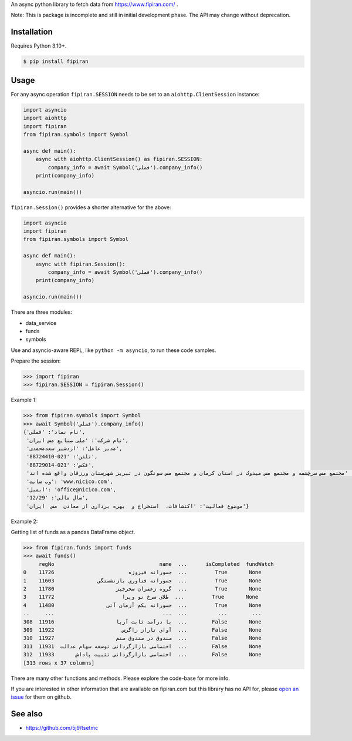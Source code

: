 An async python library to fetch data from https://www.fipiran.com/ .

Note: This is package is incomplete and still in initial development phase. The API may change without deprecation.

Installation
------------
Requires Python 3.10+.

.. code-block:: bash

    $ pip install fipiran

Usage
-----

For any async operation ``fipiran.SESSION`` needs to be set to an ``aiohttp.ClientSession`` instance:

.. code-block:: python

    import asyncio
    import aiohttp
    import fipiran
    from fipiran.symbols import Symbol

    async def main():
        async with aiohttp.ClientSession() as fipiran.SESSION:
            company_info = await Symbol('فملی').company_info()
        print(company_info)

    asyncio.run(main())


``fipiran.Session()`` provides a shorter alternative for the above:

.. code-block:: python

    import asyncio
    import fipiran
    from fipiran.symbols import Symbol

    async def main():
        async with fipiran.Session():
            company_info = await Symbol('فملی').company_info()
        print(company_info)

    asyncio.run(main())

There are three modules:

- data_service
- funds
- symbols

Use and asyncio-aware REPL, like ``python -m asyncio``, to run these code samples.

Prepare the session:

.. code-block:: python

    >>> import fipiran
    >>> fipiran.SESSION = fipiran.Session()

Example 1:

.. code-block:: python

    >>> from fipiran.symbols import Symbol
    >>> await Symbol('فملی').company_info()
    {'نام نماد': 'فملی',
     'نام شرکت': 'ملی صنایع مس ایران',
     'مدیر عامل': 'اردشیر سعدمحمدی',
     'تلفن': '021-88724410',
     'فکس': '021-88729014',
     'آدرس': 'مجتمع مس سرچشمه و مجتمع مس میدوک در استان کرمان و مجتمع مس سونگون در تبریز شهرستان ورزقان واقع شده اند.',
     'وب سایت': 'www.nicico.com',
     'ایمیل': 'office@nicico.com',
     'سال مالی': '12/29',
     'موضوع فعالیت': 'اکتشافات،  استخراج و  بهره برداری از معادن  مس  ایران'}

Example 2:

Getting list of funds as a pandas DataFrame object.

.. code-block:: python

    >>> from fipiran.funds import funds
    >>> await funds()
         regNo                                  name  ...      isCompleted  fundWatch
    0    11726                        جسورانه فیروزه  ...         True       None
    1    11603              جسورانه فناوری بازنشستگی  ...         True       None
    2    11780                    گروه زعفران سحرخیز  ...         True       None
    3    11772                      طلای سرخ نو ویرا  ...         True       None
    4    11480                 جسورانه یکم آرمان آتی  ...         True       None
    ..     ...                                   ...  ...          ...        ...
    308  11916                    با درآمد ثابت آریا  ...        False       None
    309  11922                      آوای تاراز زاگرس  ...        False       None
    310  11927                    صندوق در صندوق صنم  ...        False       None
    311  11931  اختصاصی بازارگردانی توسعه سهام عدالت  ...        False       None
    312  11933       اختصاصی بازارگردانی تثبیت پاداش  ...        False       None
    [313 rows x 37 columns]

There are many other functions and methods. Please explore the code-base for more info.

If you are interested in other information that are available on fipiran.com but this library has no API for, please `open an issue`_ for them on github.

See also
--------

* https://github.com/5j9/tsetmc


.. _open an issue: https://github.com/5j9/fipiran/issues
